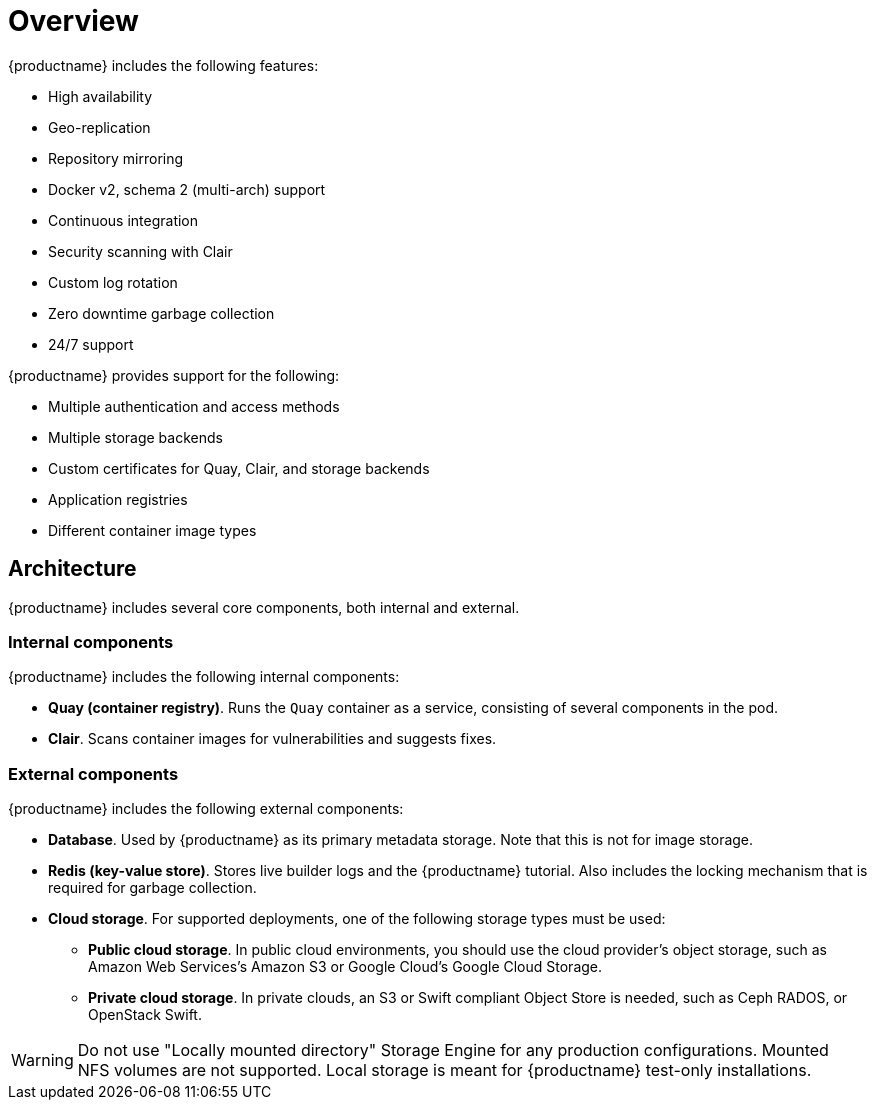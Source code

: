 :_content-type: CONCEPT
[id="poc-overview"]
= Overview

{productname} includes the following features:

* High availability
* Geo-replication
* Repository mirroring
* Docker v2, schema 2 (multi-arch) support
* Continuous integration
* Security scanning with Clair
* Custom log rotation
* Zero downtime garbage collection
* 24/7 support

{productname} provides support for the following:

* Multiple authentication and access methods
* Multiple storage backends
* Custom certificates for Quay, Clair, and storage backends
* Application registries
* Different container image types

[id="poc-architecture"]
== Architecture

{productname} includes several core components, both internal and external.

[id="poc-internal-components"]
=== Internal components

{productname} includes the following internal components:

* **Quay (container registry)**. Runs the `Quay` container as a service, consisting of several components in the pod.
* **Clair**. Scans container images for vulnerabilities and suggests fixes.

[id="poc-external-components"]
=== External components

{productname} includes the following external components:

* **Database**. Used by {productname} as its primary metadata storage. Note that this is not for image storage.
* **Redis (key-value store)**. Stores live builder logs and the {productname} tutorial. Also includes the locking mechanism that is required for garbage collection.
* **Cloud storage**. For supported deployments, one of the following storage types must be used:
** **Public cloud storage**. In public cloud environments, you should use the cloud provider's object storage, such as Amazon Web Services's Amazon S3 or Google Cloud's Google Cloud Storage.
** **Private cloud storage**. In private clouds, an S3 or Swift compliant Object Store is needed, such as Ceph RADOS, or OpenStack Swift.

[WARNING]
====
Do not use "Locally mounted directory" Storage Engine for any production configurations. Mounted NFS volumes are not supported. Local storage is meant for {productname} test-only installations.
====
